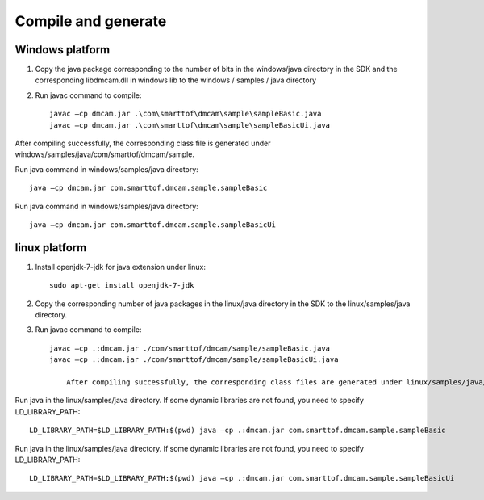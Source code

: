 Compile and generate
======================

Windows platform
++++++++++++++++++++++

#. Copy the java package corresponding to the number of bits in the windows/java directory in the SDK and the corresponding libdmcam.dll in windows \ lib to the windows / samples / java directory

#. Run javac command to compile::

    javac –cp dmcam.jar .\com\smarttof\dmcam\sample\sampleBasic.java
    javac –cp dmcam.jar .\com\smarttof\dmcam\sample\sampleBasicUi.java

After compiling successfully, the corresponding class file is generated under windows/samples/java/com/smarttof/dmcam/sample.

Run java command in windows/samples/java directory::

	java –cp dmcam.jar com.smarttof.dmcam.sample.sampleBasic

Run java command in windows/samples/java directory::

	java –cp dmcam.jar com.smarttof.dmcam.sample.sampleBasicUi


linux platform
+++++++++++++++++++++++

#. Install openjdk-7-jdk for java extension under linux::

    sudo apt-get install openjdk-7-jdk
	
#. Copy the corresponding number of java packages in the linux/java directory in the SDK to the linux/samples/java directory.

#. Run javac command to compile::

    javac –cp .:dmcam.jar ./com/smarttof/dmcam/sample/sampleBasic.java
    javac –cp .:dmcam.jar ./com/smarttof/dmcam/sample/sampleBasicUi.java
	
	After compiling successfully, the corresponding class files are generated under linux/samples/java/com/smarttof/dmcam/sample.

	
Run java in the linux/samples/java directory. If some dynamic libraries are not found, you need to specify LD_LIBRARY_PATH::

	LD_LIBRARY_PATH=$LD_LIBRARY_PATH:$(pwd) java –cp .:dmcam.jar com.smarttof.dmcam.sample.sampleBasic

Run java in the linux/samples/java directory. If some dynamic libraries are not found, you need to specify LD_LIBRARY_PATH::

	LD_LIBRARY_PATH=$LD_LIBRARY_PATH:$(pwd) java –cp .:dmcam.jar com.smarttof.dmcam.sample.sampleBasicUi